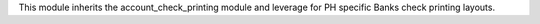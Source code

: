 This module inherits the account_check_printing module and leverage for PH specific Banks check printing layouts.
